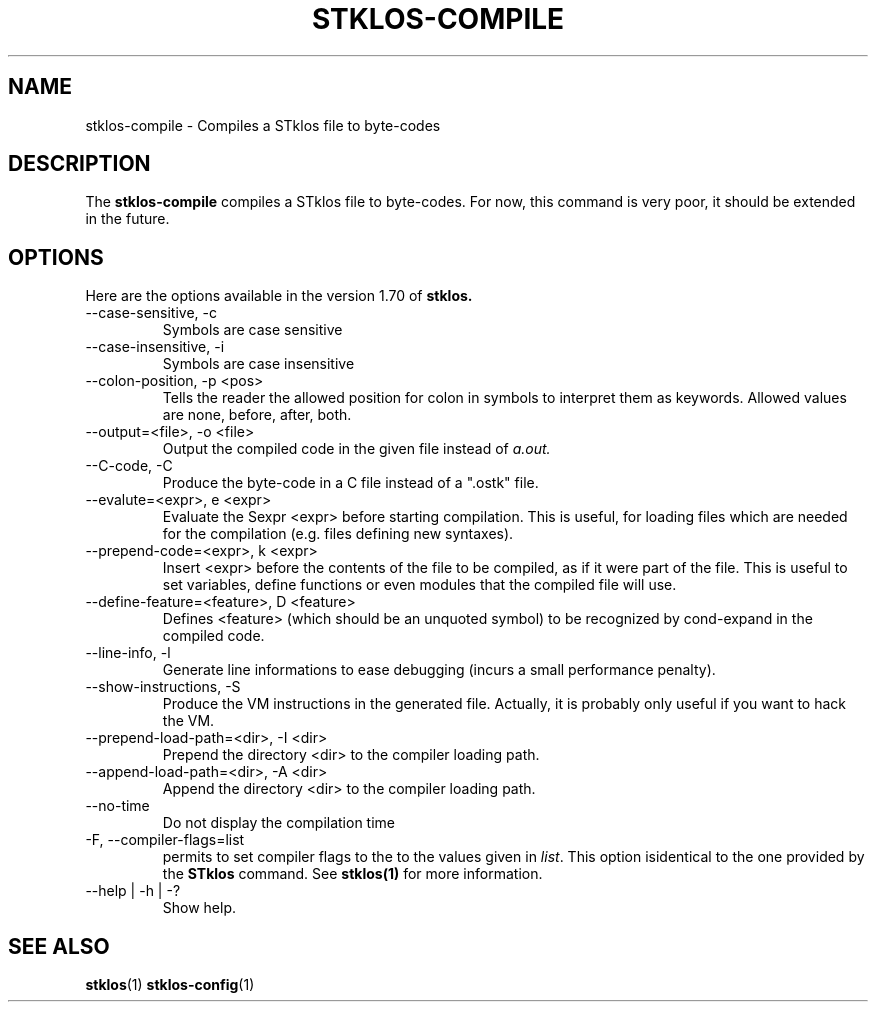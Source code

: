 .\" -*- nroff -*-
.\" First parameter, NAME, should be all caps
.\" Second parameter, SECTION, should be 1-8, maybe w/ subsection
.\" other parameters are allowed: see man(7), man(1)
.TH STKLOS-COMPILE 1 "version 1.70"
.\" Please adjust this date whenever revising the manpage.
.\"
.\" Some roff macros, for reference:
.\" .nh        disable hyphenation
.\" .hy        enable hyphenation
.\" .ad l      left justify
.\" .ad b      justify to both left and right margins
.\" .nf        disable filling
.\" .fi        enable filling
.\" .br        insert line break
.\" .sp <n>    insert n1 empty lines
.\" for manpage-specific macros, see man(7)
.SH NAME
stklos-compile \- Compiles a STklos file to byte-codes

.SH DESCRIPTION
The
.B stklos-compile
compiles a STklos file to byte-codes. For now, this command is very
poor, it should be extended in the future.

.SH OPTIONS
Here are the options available in the version 1.70 of
.B stklos.

.IP "--case-sensitive, -c"
Symbols are case sensitive
.IP "--case-insensitive, -i"
Symbols are case insensitive
.IP "--colon-position, -p <pos>"
Tells the reader the allowed position for colon in symbols to
interpret them as keywords. Allowed values are none, before, after, both.
.IP "--output=<file>, -o <file>"
Output the compiled code in the given file instead of
.I a.out.
.IP "--C-code, -C"
Produce the byte-code in a C file instead of a ".ostk" file.
.IP "--evalute=<expr>, e <expr>"
Evaluate the Sexpr <expr> before starting compilation. This is useful,
for loading files which are needed for the compilation (e.g. files
defining new syntaxes).
.IP "--prepend-code=<expr>, k <expr>"
Insert <expr> before the contents of the file to be compiled, as if it
were part of the file. This is useful to set variables, define functions
or even modules that the compiled file will use.
.IP "--define-feature=<feature>, D <feature>"
Defines <feature> (which should be an unquoted symbol) to be
recognized by cond-expand in the compiled code.
.IP "--line-info, -l"
Generate line informations to ease debugging (incurs a small
performance penalty).
.IP "--show-instructions, -S"
Produce the VM instructions in the generated file. Actually,
it is probably only useful if you want to hack the VM.
.IP "--prepend-load-path=<dir>, -I <dir>"
Prepend the directory <dir> to the compiler loading path.
.IP "--append-load-path=<dir>, -A <dir>"
Append the directory <dir> to the compiler loading path.
.IP "--no-time"
Do not display the compilation time
.IP "-F, --compiler-flags=list"
permits to set compiler flags to the to the values given in \fIlist\fR. This
option isidentical to the one provided by the \fBSTklos\fR command. See
.BR stklos(1)
for more information.
.IP "--help | -h | -?"
Show help.

.SH "SEE ALSO"
.BR stklos (1)
.BR stklos-config (1)
